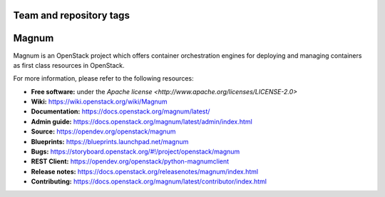 ========================
Team and repository tags
========================

.. image:: https://governance.openstack.org/badges/magnum.svg
    :target: https://governance.openstack.org/reference/tags/index.html

.. Change things from this point on

======
Magnum
======

Magnum is an OpenStack project which offers container orchestration engines
for deploying and managing containers as first class resources in OpenStack.

For more information, please refer to the following resources:

* **Free software:** under the `Apache license <http://www.apache.org/licenses/LICENSE-2.0>`
* **Wiki:** https://wiki.openstack.org/wiki/Magnum_
* **Documentation:** https://docs.openstack.org/magnum/latest/
* **Admin guide:** https://docs.openstack.org/magnum/latest/admin/index.html
* **Source:** https://opendev.org/openstack/magnum
* **Blueprints:** https://blueprints.launchpad.net/magnum
* **Bugs:** https://storyboard.openstack.org/#!/project/openstack/magnum
* **REST Client:** https://opendev.org/openstack/python-magnumclient
* **Release notes:** https://docs.openstack.org/releasenotes/magnum/index.html
* **Contributing:** https://docs.openstack.org/magnum/latest/contributor/index.html
